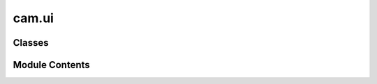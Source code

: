 cam.ui
======

.. py:module:: cam.ui

.. autoapi-nested-parse::

   BlenderCAM 'ui.py' © 2012 Vilem Novak

   Panels displayed in the 3D Viewport - Curve Tools, Creators and Import G-code



Classes
-------

.. autoapisummary::

   cam.ui.CAM_UL_orientations
   cam.ui.VIEW3D_PT_tools_curvetools
   cam.ui.VIEW3D_PT_tools_create
   cam.ui.CustomPanel
   cam.ui.WM_OT_gcode_import
   cam.ui.import_settings


Module Contents
---------------

.. py:class:: CAM_UL_orientations

   Bases: :py:obj:`bpy.types.UIList`


   .. py:method:: draw_item(context, layout, data, item, icon, active_data, active_propname, index)


.. py:class:: VIEW3D_PT_tools_curvetools

   Bases: :py:obj:`bpy.types.Panel`


   .. py:attribute:: bl_space_type
      :value: 'VIEW_3D'



   .. py:attribute:: bl_region_type
      :value: 'TOOLS'



   .. py:attribute:: bl_context
      :value: 'objectmode'



   .. py:attribute:: bl_label
      :value: 'Curve CAM Tools'



   .. py:method:: draw(context)


.. py:class:: VIEW3D_PT_tools_create

   Bases: :py:obj:`bpy.types.Panel`


   .. py:attribute:: bl_space_type
      :value: 'VIEW_3D'



   .. py:attribute:: bl_region_type
      :value: 'TOOLS'



   .. py:attribute:: bl_context
      :value: 'objectmode'



   .. py:attribute:: bl_label
      :value: 'Curve CAM Creators'



   .. py:attribute:: bl_option
      :value: 'DEFAULT_CLOSED'



   .. py:method:: draw(context)


.. py:class:: CustomPanel

   Bases: :py:obj:`bpy.types.Panel`


   .. py:attribute:: bl_space_type
      :value: 'VIEW_3D'



   .. py:attribute:: bl_region_type
      :value: 'TOOLS'



   .. py:attribute:: bl_context
      :value: 'objectmode'



   .. py:attribute:: bl_label
      :value: 'Import G-code'



   .. py:attribute:: bl_idname
      :value: 'OBJECT_PT_importgcode'



   .. py:attribute:: bl_options


   .. py:method:: poll(context)
      :classmethod:



   .. py:method:: draw(context)


.. py:class:: WM_OT_gcode_import

   Bases: :py:obj:`bpy.types.Operator`, :py:obj:`bpy_extras.io_utils.ImportHelper`


   Import G-code, Travel Lines Don't Get Drawn


   .. py:attribute:: bl_idname
      :value: 'wm.gcode_import'



   .. py:attribute:: bl_label
      :value: 'Import G-code'



   .. py:attribute:: filename_ext
      :value: '.txt'



   .. py:attribute:: filter_glob
      :type:  StringProperty(default='*.*', options={'HIDDEN'}, maxlen=255)


   .. py:method:: execute(context)


.. py:class:: import_settings

   Bases: :py:obj:`bpy.types.PropertyGroup`


   .. py:attribute:: split_layers
      :type:  BoolProperty(name='Split Layers', description='Save every layer as single Objects in Collection', default=False)


   .. py:attribute:: subdivide
      :type:  BoolProperty(name='Subdivide', description="Only Subdivide gcode segments that are bigger than 'Segment length' ", default=False)


   .. py:attribute:: output
      :type:  EnumProperty(name='Output Type', items=(('mesh', 'Mesh', 'Make a mesh output'), ('curve', 'Curve', 'Make curve output')), default='curve')


   .. py:attribute:: max_segment_size
      :type:  FloatProperty(name='', description='Only Segments bigger than this value get subdivided', default=0.001, min=0.0001, max=1.0, unit='LENGTH')


